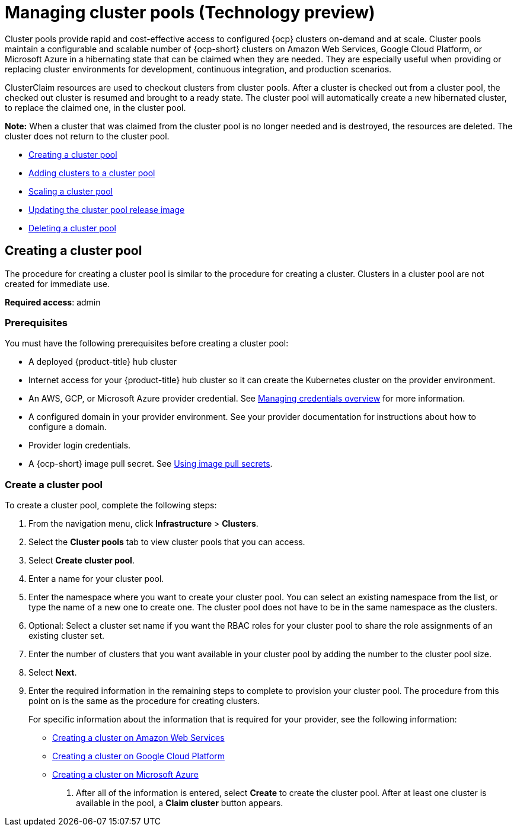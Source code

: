 [#managing-cluster-pools]
= Managing cluster pools (Technology preview)

Cluster pools provide rapid and cost-effective access to configured {ocp} clusters on-demand and at scale. Cluster pools maintain a configurable and scalable number of {ocp-short} clusters on Amazon Web Services, Google Cloud Platform, or Microsoft Azure in a hibernating state that can be claimed when they are needed. They are especially useful when providing or replacing cluster environments for development, continuous integration, and production scenarios.

ClusterClaim resources are used to checkout clusters from cluster pools. After a cluster is checked out from a cluster pool, the checked out cluster is resumed and brought to a ready state. The cluster pool will automatically create a new hibernated cluster, to replace the claimed one, in the cluster pool.

*Note:* When a cluster that was claimed from the cluster pool is no longer needed and is destroyed, the resources are deleted. The cluster does not return to the cluster pool.

* <<creating-a-clusterpool,Creating a cluster pool>>
* <<adding-clusters-to-a-clusterpool,Adding clusters to a cluster pool>>
* <<scaling-a-clusterpool,Scaling a cluster pool>>
* <<updating-the-clusterpool-release-image,Updating the cluster pool release image>>
* <<deleting-a-clusterpool,Deleting a cluster pool>>

[#creating-a-clusterpool]
== Creating a cluster pool

The procedure for creating a cluster pool is similar to the procedure for creating a cluster. Clusters in a cluster pool are not created for immediate use.

*Required access*: admin

[#pool_prerequisites]
=== Prerequisites

You must have the following prerequisites before creating a cluster pool:

* A deployed {product-title} hub cluster
* Internet access for your {product-title} hub cluster so it can create the Kubernetes cluster on the provider environment.
* An AWS, GCP, or Microsoft Azure provider credential.
See link:../credentials/credential_intro.adoc#credentials[Managing credentials overview] for more information.
* A configured domain in your provider environment.
See your provider documentation for instructions about how to configure a domain.
* Provider login credentials.
* A {ocp-short} image pull secret.
See https://docs.openshift.com/container-platform/4.7/openshift_images/managing_images/using-image-pull-secrets.html[Using image pull secrets].

[#pool_create]
=== Create a cluster pool

To create a cluster pool, complete the following steps:

. From the navigation menu, click *Infrastructure* > *Clusters*.

. Select the *Cluster pools* tab to view cluster pools that you can access.

. Select *Create cluster pool*. 

. Enter a name for your cluster pool.

. Enter the namespace where you want to create your cluster pool. You can select an existing namespace from the list, or type the name of a new one to create one. The cluster pool does not have to be in the same namespace as the clusters.

. Optional: Select a cluster set name if you want the RBAC roles for your cluster pool to share the role assignments of an existing cluster set. 

. Enter the number of clusters that you want available in your cluster pool by adding the number to the cluster pool size.
  
. Select *Next*.

. Enter the required information in the remaining steps to complete to provision your cluster pool. The procedure from this point on is the same as the procedure for creating clusters. 
+
For specific information about the information that is required for your provider, see the following information:
+
* xref:../clusters/create_ocp_aws.adoc#creating-a-cluster-on-amazon-web-services[Creating a cluster on Amazon Web Services]
* xref:../clusters/create_google.adoc#creating-a-cluster-on-google-cloud-platform[Creating a cluster on Google Cloud Platform]
* xref:../clusters/create_azure.adoc#creating-a-cluster-on-microsoft-azure[Creating a cluster on Microsoft Azure]

10. After all of the information is entered, select *Create* to create the cluster pool. After at least one cluster is available in the pool, a *Claim cluster* button appears.

